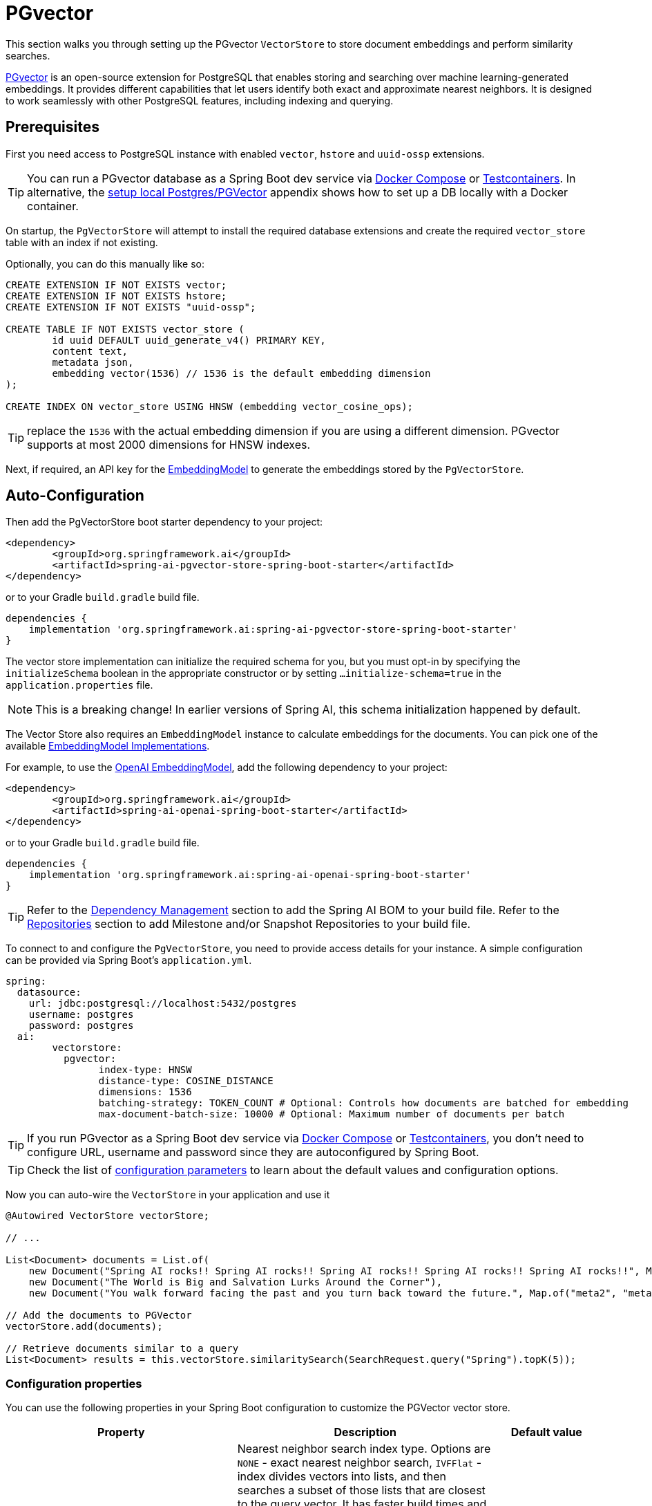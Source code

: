 = PGvector

This section walks you through setting up the PGvector `VectorStore` to store document embeddings and perform similarity searches.

link:https://github.com/pgvector/pgvector[PGvector] is an open-source extension for PostgreSQL that enables storing and searching over machine learning-generated embeddings. It provides different capabilities that let users identify both exact and approximate nearest neighbors. It is designed to work seamlessly with other PostgreSQL features, including indexing and querying.

== Prerequisites

First you need access to PostgreSQL instance with enabled `vector`, `hstore` and `uuid-ossp` extensions.

TIP: You can run a PGvector database as a Spring Boot dev service via xref:api/docker-compose.adoc[Docker Compose] or xref:api/testcontainers.adoc[Testcontainers]. In alternative, the <<Run Postgres & PGVector DB locally,setup local Postgres/PGVector>> appendix shows how to set up a DB locally with a Docker container.

On startup, the `PgVectorStore` will attempt to install the required database extensions and create the required `vector_store` table with an index if not existing.

Optionally, you can do this manually like so:

[sql]
----
CREATE EXTENSION IF NOT EXISTS vector;
CREATE EXTENSION IF NOT EXISTS hstore;
CREATE EXTENSION IF NOT EXISTS "uuid-ossp";

CREATE TABLE IF NOT EXISTS vector_store (
	id uuid DEFAULT uuid_generate_v4() PRIMARY KEY,
	content text,
	metadata json,
	embedding vector(1536) // 1536 is the default embedding dimension
);

CREATE INDEX ON vector_store USING HNSW (embedding vector_cosine_ops);
----

TIP: replace the `1536` with the actual embedding dimension if you are using a different dimension. PGvector supports at most 2000 dimensions for HNSW indexes.

Next, if required, an API key for the xref:api/embeddings.adoc#available-implementations[EmbeddingModel] to generate the embeddings stored by the `PgVectorStore`.

== Auto-Configuration

Then add the PgVectorStore boot starter dependency to your project:

[source,xml]
----
<dependency>
	<groupId>org.springframework.ai</groupId>
	<artifactId>spring-ai-pgvector-store-spring-boot-starter</artifactId>
</dependency>
----

or to your Gradle `build.gradle` build file.

[source,groovy]
----
dependencies {
    implementation 'org.springframework.ai:spring-ai-pgvector-store-spring-boot-starter'
}
----

The vector store implementation can initialize the required schema for you, but you must opt-in by specifying the `initializeSchema` boolean in the appropriate constructor or by setting `...initialize-schema=true` in the `application.properties` file.

NOTE: This is a breaking change! In earlier versions of Spring AI, this schema initialization happened by default.

The Vector Store also requires an `EmbeddingModel` instance to calculate embeddings for the documents.
You can pick one of the available xref:api/embeddings.adoc#available-implementations[EmbeddingModel Implementations].

For example, to use the xref:api/embeddings/openai-embeddings.adoc[OpenAI EmbeddingModel], add the following dependency to your project:

[source,xml]
----
<dependency>
	<groupId>org.springframework.ai</groupId>
	<artifactId>spring-ai-openai-spring-boot-starter</artifactId>
</dependency>
----

or to your Gradle `build.gradle` build file.

[source,groovy]
----
dependencies {
    implementation 'org.springframework.ai:spring-ai-openai-spring-boot-starter'
}
----

TIP: Refer to the xref:getting-started.adoc#dependency-management[Dependency Management] section to add the Spring AI BOM to your build file.
Refer to the xref:getting-started.adoc#repositories[Repositories] section to add Milestone and/or Snapshot Repositories to your build file.

To connect to and configure the `PgVectorStore`, you need to provide access details for your instance.
A simple configuration can be provided via Spring Boot's `application.yml`.

[yml]
----
spring:
  datasource:
    url: jdbc:postgresql://localhost:5432/postgres
    username: postgres
    password: postgres
  ai:
	vectorstore:
	  pgvector:
		index-type: HNSW
		distance-type: COSINE_DISTANCE
		dimensions: 1536
		batching-strategy: TOKEN_COUNT # Optional: Controls how documents are batched for embedding
		max-document-batch-size: 10000 # Optional: Maximum number of documents per batch
----

TIP: If you run PGvector as a Spring Boot dev service via link:https://docs.spring.io/spring-boot/reference/features/dev-services.html#features.dev-services.docker-compose[Docker Compose]
or link:https://docs.spring.io/spring-boot/reference/features/dev-services.html#features.dev-services.testcontainers[Testcontainers],
you don't need to configure URL, username and password since they are autoconfigured by Spring Boot.

TIP: Check the list of xref:#pgvector-properties[configuration parameters] to learn about the default values and configuration options.

Now you can auto-wire the `VectorStore` in your application and use it

[source,java]
----
@Autowired VectorStore vectorStore;

// ...

List<Document> documents = List.of(
    new Document("Spring AI rocks!! Spring AI rocks!! Spring AI rocks!! Spring AI rocks!! Spring AI rocks!!", Map.of("meta1", "meta1")),
    new Document("The World is Big and Salvation Lurks Around the Corner"),
    new Document("You walk forward facing the past and you turn back toward the future.", Map.of("meta2", "meta2")));

// Add the documents to PGVector
vectorStore.add(documents);

// Retrieve documents similar to a query
List<Document> results = this.vectorStore.similaritySearch(SearchRequest.query("Spring").topK(5));
----

[[pgvector-properties]]
=== Configuration properties

You can use the following properties in your Spring Boot configuration to customize the PGVector vector store.

[cols="2,5,1",stripes=even]
|===
|Property| Description | Default value

|`spring.ai.vectorstore.pgvector.index-type`|  Nearest neighbor search index type. Options are `NONE` - exact nearest neighbor search, `IVFFlat` - index divides vectors into lists, and then searches a subset of those lists that are closest to the query vector. It has faster build times and uses less memory than HNSW, but has lower query performance (in terms of speed-recall tradeoff). `HNSW` - creates a multilayer graph. It has slower build times and uses more memory than IVFFlat, but has better query performance (in terms of speed-recall tradeoff). There's no training step like IVFFlat, so the index can be created without any data in the table.| HNSW
|`spring.ai.vectorstore.pgvector.distance-type`| Search distance type. Defaults to `COSINE_DISTANCE`. But if vectors are normalized to length 1, you can use `EUCLIDEAN_DISTANCE` or `NEGATIVE_INNER_PRODUCT` for best performance.| COSINE_DISTANCE
|`spring.ai.vectorstore.pgvector.dimensions`| Embeddings dimension. If not specified explicitly the PgVectorStore will retrieve the dimensions form the provided `EmbeddingModel`. Dimensions are set to the embedding column the on table creation. If you change the dimensions your would have to re-create the vector_store table as well. | -
|`spring.ai.vectorstore.pgvector.remove-existing-vector-store-table` | Deletes the existing `vector_store` table on start up.  | false
|`spring.ai.vectorstore.pgvector.initialize-schema` | Whether to initialize the required schema | false
|`spring.ai.vectorstore.pgvector.schema-name` | Vector store schema name | `public`
|`spring.ai.vectorstore.pgvector.table-name` | Vector store table name | `vector_store`
|`spring.ai.vectorstore.pgvector.schema-validation` | Enables schema and table name validation to ensure they are valid and existing objects. | false
|`spring.ai.vectorstore.pgvector.batching-strategy` | Strategy for batching documents when calculating embeddings. Options are `TOKEN_COUNT` or `FIXED_SIZE`. | TOKEN_COUNT
|`spring.ai.vectorstore.pgvector.max-document-batch-size` | Maximum number of documents to process in a single batch. | 10000

|===

TIP: If you configure a custom schema and/or table name, consider enabling schema validation by setting `spring.ai.vectorstore.pgvector.schema-validation=true`. 
This ensures the correctness of the names and reduces the risk of SQL injection attacks.

== Metadata filtering

You can leverage the generic, portable link:https://docs.spring.io/spring-ai/reference/api/vectordbs.html#_metadata_filters[metadata filters] with the PgVector store.

For example, you can use either the text expression language:

[source,java]
----
vectorStore.similaritySearch(
    SearchRequest.defaults()
    .queryString("The World")
    .topK(TOP_K)
    .similarityThreshold(SIMILARITY_THRESHOLD)
    .filterExpression("author in ['john', 'jill'] && article_type == 'blog'"));
----

or programmatically using the `Filter.Expression` DSL:

[source,java]
----
FilterExpressionBuilder b = new FilterExpressionBuilder();

vectorStore.similaritySearch(SearchRequest.defaults()
    .queryString("The World")
    .topK(TOP_K)
    .similarityThreshold(SIMILARITY_THRESHOLD)
    .filterExpression(b.and(
        b.in("author","john", "jill"),
        b.eq("article_type", "blog")).build()));
----

NOTE: These filter expressions are converted into PostgreSQL JSON path expressions for efficient metadata filtering.

== Manual Configuration

Instead of using the Spring Boot auto-configuration, you can manually configure the `PgVectorStore`.
For this you need to add the PostgreSQL connection and `JdbcTemplate` auto-configuration dependencies to your project:

[source,xml]
----
<dependency>
	<groupId>org.springframework.boot</groupId>
	<artifactId>spring-boot-starter-jdbc</artifactId>
</dependency>

<dependency>
	<groupId>org.postgresql</groupId>
	<artifactId>postgresql</artifactId>
	<scope>runtime</scope>
</dependency>

<dependency>
	<groupId>org.springframework.ai</groupId>
	<artifactId>spring-ai-pgvector-store</artifactId>
</dependency>
----

TIP: Refer to the xref:getting-started.adoc#dependency-management[Dependency Management] section to add the Spring AI BOM to your build file.

To configure PgVector in your application, you can use the following setup:

[source,java]
----
@Bean
public VectorStore vectorStore(JdbcTemplate jdbcTemplate, EmbeddingModel embeddingModel) {
    return PgVectorStore.builder()
        .jdbcTemplate(jdbcTemplate)
        .embeddingModel(embeddingModel)
        .dimensions(1536)                    // Optional: defaults to model dimensions or 1536
        .distanceType(COSINE_DISTANCE)       // Optional: defaults to COSINE_DISTANCE
        .indexType(HNSW)                     // Optional: defaults to HNSW
        .initializeSchema(true)              // Optional: defaults to false
        .schemaName("public")                // Optional: defaults to "public"
        .vectorTableName("vector_store")     // Optional: defaults to "vector_store"
        .maxDocumentBatchSize(10000)         // Optional: defaults to 10000
        .build();
}
----

== Run Postgres & PGVector DB locally

----
docker run -it --rm --name postgres -p 5432:5432 -e POSTGRES_USER=postgres -e POSTGRES_PASSWORD=postgres pgvector/pgvector
----

You can connect to this server like this:

----
psql -U postgres -h localhost -p 5432
----
